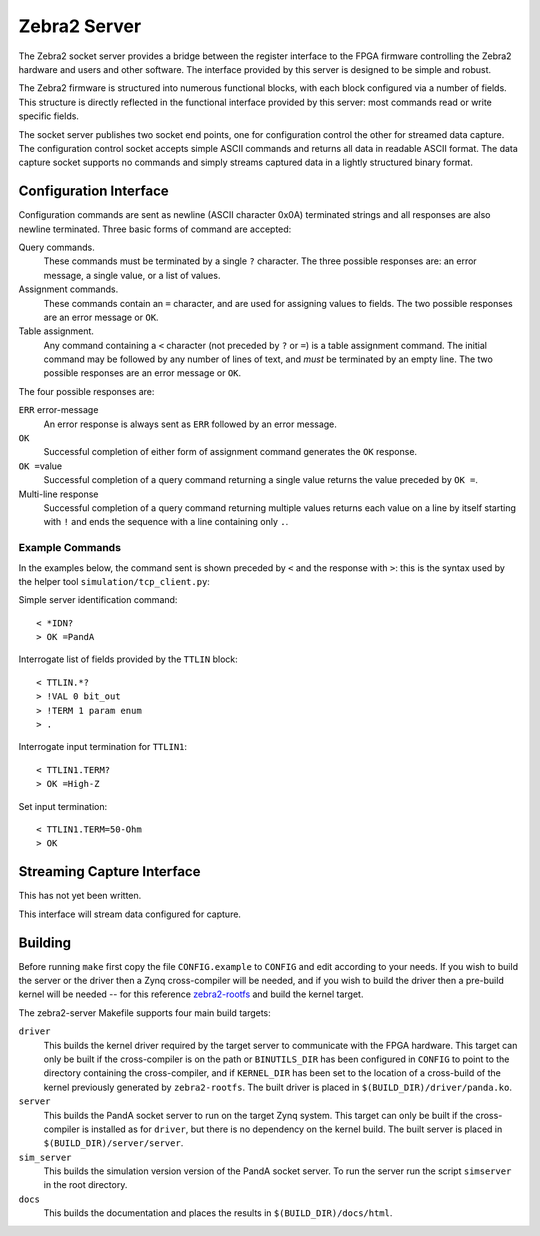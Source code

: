 Zebra2 Server
=============

The Zebra2 socket server provides a bridge between the register interface to the
FPGA firmware controlling the Zebra2 hardware and users and other software.  The
interface provided by this server is designed to be simple and robust.

The Zebra2 firmware is structured into numerous functional blocks, with each
block configured via a number of fields.  This structure is directly reflected
in the functional interface provided by this server: most commands read or write
specific fields.

The socket server publishes two socket end points, one for configuration control
the other for streamed data capture.  The configuration control socket accepts
simple ASCII commands and returns all data in readable ASCII format.  The data
capture socket supports no commands and simply streams captured data in a
lightly structured binary format.

Configuration Interface
-----------------------

Configuration commands are sent as newline (ASCII character 0x0A) terminated
strings and all responses are also newline terminated.  Three basic forms of
command are accepted:

Query commands.
    These commands must be terminated by a single ``?`` character.  The three
    possible responses are: an error message, a single value, or a list of
    values.

Assignment commands.
    These commands contain an ``=`` character, and are used for assigning values
    to fields.  The two possible responses are an error message or ``OK``.

Table assignment.
    Any command containing a ``<`` character (not preceded by ``?`` or ``=``) is
    a table assignment command.  The initial command may be followed by any
    number of lines of text, and *must* be terminated by an empty line.  The two
    possible responses are an error message or ``OK``.

The four possible responses are:

``ERR`` error-message
    An error response is always sent as ``ERR`` followed by an error message.

``OK``
    Successful completion of either form of assignment command generates the
    ``OK`` response.

``OK =``\ value
    Successful completion of a query command returning a single value returns
    the value preceded by ``OK =``.

Multi-line response
    Successful completion of a query command returning multiple values returns
    each value on a line by itself starting with ``!`` and ends the sequence
    with a line containing only ``.``.


Example Commands
~~~~~~~~~~~~~~~~

In the examples below, the command sent is shown preceded by ``<`` and the
response with ``>``: this is the syntax used by the helper tool
``simulation/tcp_client.py``:

Simple server identification command::

    < *IDN?
    > OK =PandA

Interrogate list of fields provided by the ``TTLIN`` block::

    < TTLIN.*?
    > !VAL 0 bit_out
    > !TERM 1 param enum
    > .

Interrogate input termination for ``TTLIN1``::

    < TTLIN1.TERM?
    > OK =High-Z

Set input termination::

    < TTLIN1.TERM=50-Ohm
    > OK



Streaming Capture Interface
---------------------------

This has not yet been written.

This interface will stream data configured for capture.


Building
--------

Before running ``make`` first copy the file ``CONFIG.example`` to ``CONFIG`` and
edit according to your needs.  If you wish to build the server or the driver
then a Zynq cross-compiler will be needed, and if you wish to build the driver
then a pre-build kernel will be needed -- for this reference `zebra2-rootfs
<https://github.com/PandA-Motion-Project/zebra2-rootfs>`_ and build the kernel
target.

The zebra2-server Makefile supports four main build targets:

``driver``
    This builds the kernel driver required by the target server to communicate
    with the FPGA hardware.  This target can only be built if the cross-compiler
    is on the path or ``BINUTILS_DIR`` has been configured in ``CONFIG`` to
    point to the directory containing the cross-compiler, and if ``KERNEL_DIR``
    has been set to the location of a cross-build of the kernel previously
    generated by ``zebra2-rootfs``.  The built driver is placed in
    ``$(BUILD_DIR)/driver/panda.ko``.

``server``
    This builds the PandA socket server to run on the target Zynq system.
    This target can only be built if the cross-compiler is installed as for
    ``driver``, but there is no dependency on the kernel build.  The built
    server is placed in ``$(BUILD_DIR)/server/server``.

``sim_server``
    This builds the simulation version version of the PandA socket server.  To
    run the server run the script ``simserver`` in the root directory.

``docs``
    This builds the documentation and places the results in
    ``$(BUILD_DIR)/docs/html``.
